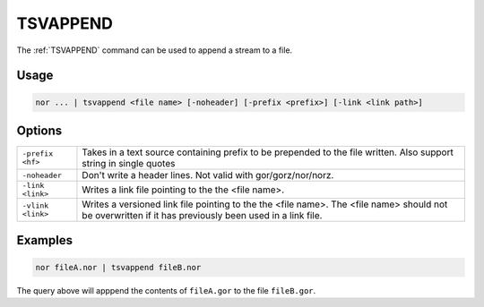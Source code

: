 .. raw:: html

   <span style="float:right; padding-top:10px; color:#BABABA;">Used in: nor</span>

.. _TSVAPPEND:

=====
TSVAPPEND
=====
The :ref:`TSVAPPEND` command can be used to append a stream to a file.

Usage
=====

.. code-block:: gor

	nor ... | tsvappend <file name> [-noheader] [-prefix <prefix>] [-link <link path>]

Options
=======

+-------------------+-----------------------------------------------------------------+
| ``-prefix <hf>``  | Takes in a text source containing prefix to be prepended to the |
|                   | file written. Also support string in single quotes              |
+-------------------+-----------------------------------------------------------------+
| ``-noheader``     | Don't write a header lines.  Not valid with gor/gorz/nor/norz.  |
+-------------------+-----------------------------------------------------------------+
| ``-link <link>``  | Writes a link file pointing to the the <file name>.             |
|                   |                                                                 |
+-------------------+-----------------------------------------------------------------+
| ``-vlink <link>`` | Writes a versioned link file pointing to the the <file name>.   |
|                   | The <file name> should not be overwritten if it has previously  |
|                   | been used in a link file.                                       |
+-------------------+-----------------------------------------------------------------+

Examples
========

.. code-block:: gor

    nor fileA.nor | tsvappend fileB.nor

The query above will apppend the contents of ``fileA.gor`` to the file ``fileB.gor``.
